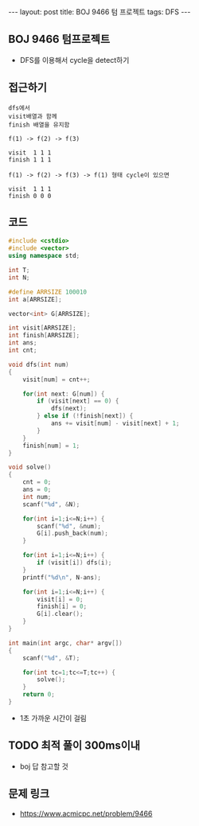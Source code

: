 #+HTML: ---
#+HTML: layout: post
#+HTML: title: BOJ 9466 텀 프로젝트
#+HTML: tags: DFS
#+HTML: ---
#+OPTIONS: ^:nil

** BOJ 9466 텀프로젝트
- DFS를 이용해서 cycle을 detect하기

** 접근하기
#+BEGIN_EXAMPLE
dfs에서
visit배열과 함께
finish 배열을 유지함

f(1) -> f(2) -> f(3)

visit  1 1 1
finish 1 1 1

f(1) -> f(2) -> f(3) -> f(1) 형태 cycle이 있으면

visit  1 1 1
finish 0 0 0
#+END_EXAMPLE

** 코드
#+BEGIN_SRC cpp
#include <cstdio>
#include <vector>
using namespace std;

int T;
int N;

#define ARRSIZE 100010
int a[ARRSIZE];

vector<int> G[ARRSIZE];

int visit[ARRSIZE];
int finish[ARRSIZE];
int ans;
int cnt;

void dfs(int num)
{
    visit[num] = cnt++;

    for(int next: G[num]) {
        if (visit[next] == 0) {
            dfs(next);
        } else if (!finish[next]) {
            ans += visit[num] - visit[next] + 1;
        }
    }
    finish[num] = 1;
}

void solve()
{
    cnt = 0;
    ans = 0;
    int num;
    scanf("%d", &N);

    for(int i=1;i<=N;i++) {
        scanf("%d", &num);
        G[i].push_back(num);
    }
    
    for(int i=1;i<=N;i++) {
        if (visit[i]) dfs(i);
    }
    printf("%d\n", N-ans);

    for(int i=1;i<=N;i++) {
        visit[i] = 0;
        finish[i] = 0;
        G[i].clear();
    }
}

int main(int argc, char* argv[])
{
    scanf("%d", &T);

    for(int tc=1;tc<=T;tc++) {
        solve();
    }
    return 0;
}
#+END_SRC

- 1초 가까운 시간이 걸림

** TODO 최적 풀이 300ms이내
- boj 답 참고할 것

** 문제 링크
- https://www.acmicpc.net/problem/9466


